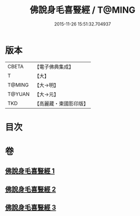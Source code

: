 #+TITLE: 佛說身毛喜豎經 / T@MING
#+DATE: 2015-11-26 15:51:32.704937
* 版本
 |     CBETA|【電子佛典集成】|
 |         T|【大】     |
 |    T@MING|【大→明】   |
 |    T@YUAN|【大→元】   |
 |       TKD|【高麗藏・東國影印版】|

* 目次
* 卷
** [[file:KR6i0453_001.txt][佛說身毛喜豎經 1]]
** [[file:KR6i0453_002.txt][佛說身毛喜豎經 2]]
** [[file:KR6i0453_003.txt][佛說身毛喜豎經 3]]
